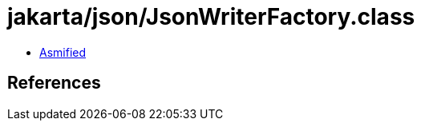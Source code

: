 = jakarta/json/JsonWriterFactory.class

 - link:JsonWriterFactory-asmified.java[Asmified]

== References

